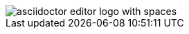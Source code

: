 :imagesDir: ./../images

// we do not expect validation failure, see https://github.com/de-jcup/eclipse-asciidoctor-editor/issues/270
image::images/asciidoctor-editor-logo with spaces.png[] 

